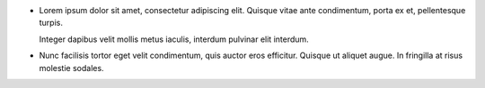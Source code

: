 * Lorem ipsum dolor sit amet, consectetur adipiscing elit. Quisque vitae ante
  condimentum, porta ex et, pellentesque turpis.

  Integer dapibus velit mollis metus iaculis, interdum pulvinar elit interdum.

* Nunc facilisis tortor eget velit condimentum, quis auctor eros efficitur.
  Quisque ut aliquet augue. In fringilla at risus molestie sodales.
